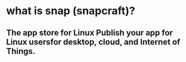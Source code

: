 * what is snap (snapcraft)?
** The app store for Linux Publish your app for Linux usersfor desktop, cloud, and Internet of Things.
